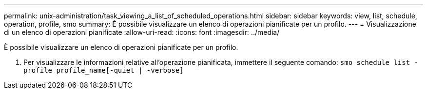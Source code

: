 ---
permalink: unix-administration/task_viewing_a_list_of_scheduled_operations.html 
sidebar: sidebar 
keywords: view, list, schedule, operation, profile, smo 
summary: È possibile visualizzare un elenco di operazioni pianificate per un profilo. 
---
= Visualizzazione di un elenco di operazioni pianificate
:allow-uri-read: 
:icons: font
:imagesdir: ../media/


[role="lead"]
È possibile visualizzare un elenco di operazioni pianificate per un profilo.

. Per visualizzare le informazioni relative all'operazione pianificata, immettere il seguente comando:
`smo schedule list -profile profile_name[-quiet | -verbose]`

